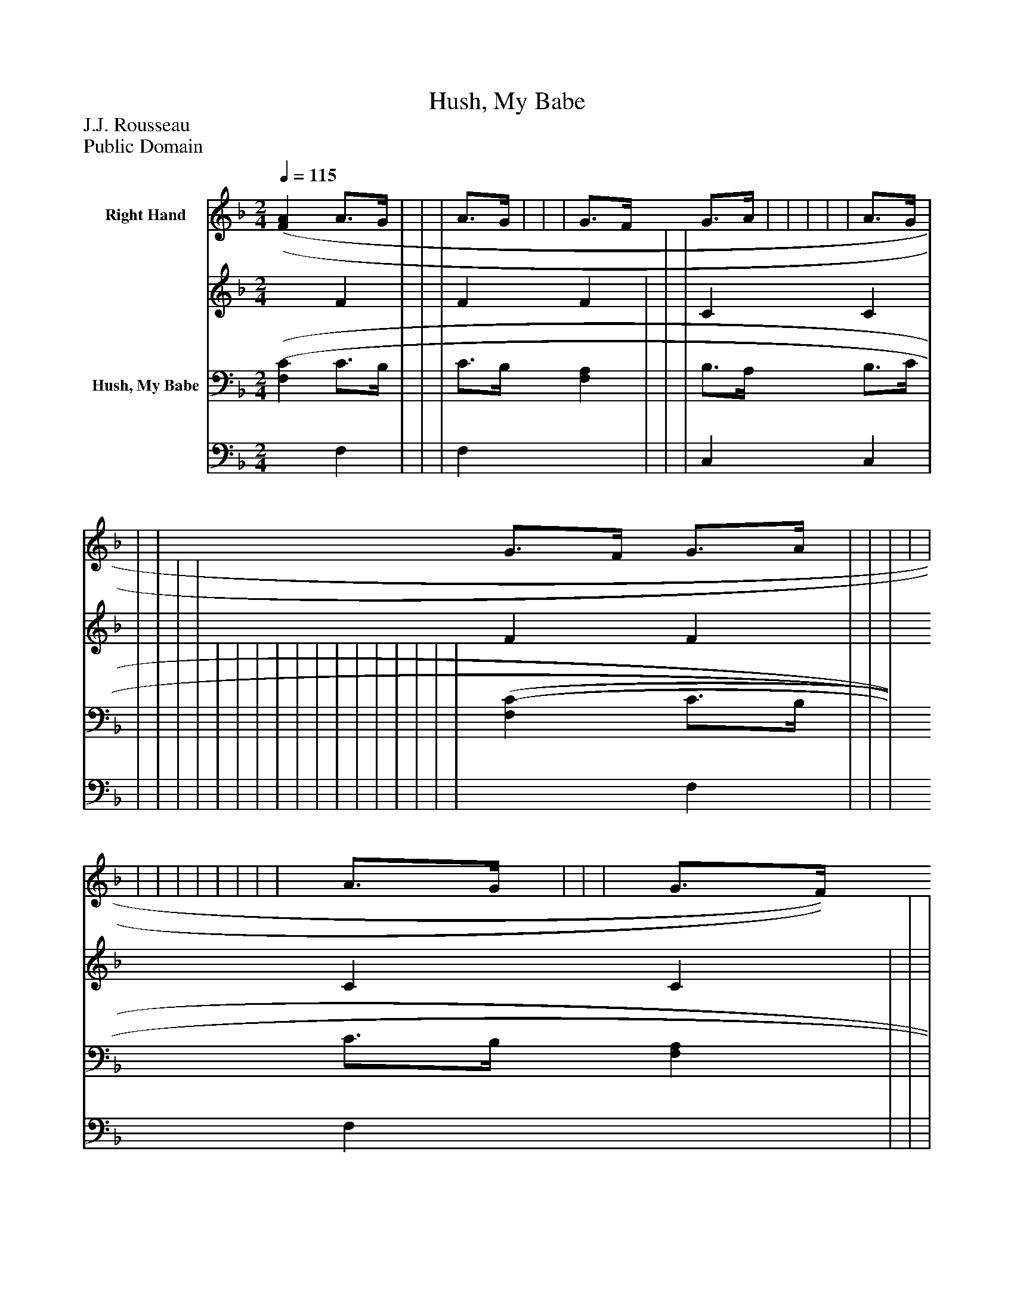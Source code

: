 %%abc-creator mxml2abc 1.4
%%abc-version 2.0
%%continueall true
%%titletrim true
%%titleformat A-1 T C1, Z-1, S-1
X: 0
T: Hush, My Babe
Z: J.J. Rousseau
Z: Public Domain
L: 1/4
M: 2/4
Q: 1/4=115
V: P1_1 name="Right Hand"
V: P1_2
%%MIDI program 1 0
V: P2_1 name="Hush, My Babe"
V: P2_2
%%MIDI program 2 91
K: F
% Extracting voice 1 from part P1
[V: P1_1]  [(F(A] A3/4G/4 | | | A3/4G/4 | | | G3/4F/4 G3/4A/4 | | | | | A3/4G/4 | | | G3/4F/4 G3/4A/4 | | | | | | | | | | | | | A3/4G/4 | | | G3/4F/4 G3/4A/4 ||]
% Extracting voice 2 from part P1
[V: P1_2]  x1  F | | | F F | | | C C | | | | | F F | | | C C | | | | | | | | | | | | | F F | | | C C ||]
% Extracting voice 1 from part P2
[V: P2_1]  [(F,(C] C3/4B,/4 | | | C3/4B,/4 [F,A,] | | | B,3/4A,/4 B,3/4C/4 | | | | | | | | | | | | | | | | | | [(F,(C] C3/4B,/4 | | | C3/4B,/4 [F,A,] | | | B,3/4A,/4 B,3/4C/4 ||]
% Extracting voice 2 from part P2
[V: P2_2]  x1  F, | | | F, x1  | | | C, C, | | | | | | | | | | | | | | | | | | x1  F, | | | F, x1  | | | C, C, ||]

